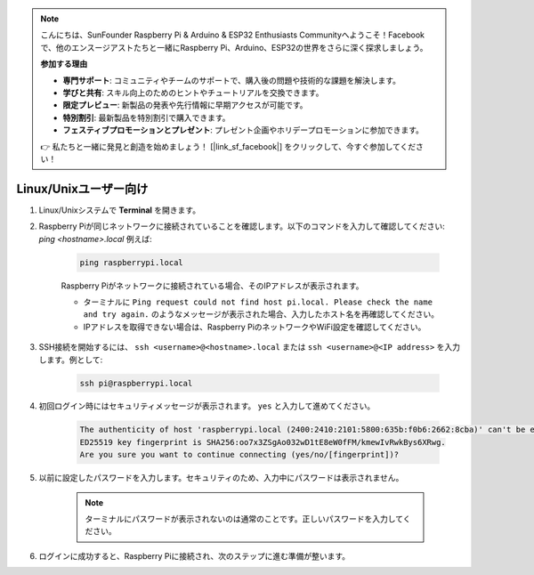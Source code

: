 .. note::

    こんにちは、SunFounder Raspberry Pi & Arduino & ESP32 Enthusiasts Communityへようこそ！Facebookで、他のエンスージアストたちと一緒にRaspberry Pi、Arduino、ESP32の世界をさらに深く探求しましょう。

    **参加する理由**

    - **専門サポート**: コミュニティやチームのサポートで、購入後の問題や技術的な課題を解決します。
    - **学びと共有**: スキル向上のためのヒントやチュートリアルを交換できます。
    - **限定プレビュー**: 新製品の発表や先行情報に早期アクセスが可能です。
    - **特別割引**: 最新製品を特別割引で購入できます。
    - **フェスティブプロモーションとプレゼント**: プレゼント企画やホリデープロモーションに参加できます。

    👉 私たちと一緒に発見と創造を始めましょう！ [|link_sf_facebook|] をクリックして、今すぐ参加してください！

Linux/Unixユーザー向け
==========================

#. Linux/Unixシステムで **Terminal** を開きます。

#. Raspberry Piが同じネットワークに接続されていることを確認します。以下のコマンドを入力して確認してください: `ping <hostname>.local` 例えば:

    .. code-block::

        ping raspberrypi.local

    Raspberry Piがネットワークに接続されている場合、そのIPアドレスが表示されます。

    * ターミナルに ``Ping request could not find host pi.local. Please check the name and try again.`` のようなメッセージが表示された場合、入力したホスト名を再確認してください。
    * IPアドレスを取得できない場合は、Raspberry PiのネットワークやWiFi設定を確認してください。

#. SSH接続を開始するには、 ``ssh <username>@<hostname>.local`` または ``ssh <username>@<IP address>`` を入力します。例として:

    .. code-block::

        ssh pi@raspberrypi.local

#. 初回ログイン時にはセキュリティメッセージが表示されます。 ``yes`` と入力して進めてください。

    .. code-block::

        The authenticity of host 'raspberrypi.local (2400:2410:2101:5800:635b:f0b6:2662:8cba)' can't be established.
        ED25519 key fingerprint is SHA256:oo7x3ZSgAo032wD1tE8eW0fFM/kmewIvRwkBys6XRwg.
        Are you sure you want to continue connecting (yes/no/[fingerprint])?

#. 以前に設定したパスワードを入力します。セキュリティのため、入力中にパスワードは表示されません。

    .. note::
        ターミナルにパスワードが表示されないのは通常のことです。正しいパスワードを入力してください。

#. ログインに成功すると、Raspberry Piに接続され、次のステップに進む準備が整います。

